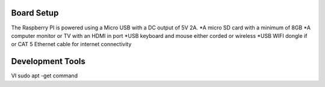 Board Setup
###################
The Raspberry PI is powered using a Micro USB with a DC output of 5V 2A.
*A micro SD card with a minimum of 8GB 
*A computer monitor or TV with an HDMI in port 
*USB keyboard and mouse either corded or wireless
*USB WIFI dongle if or CAT 5 Ethernet cable for internet connectivity
  
Development Tools 
####################
VI 
sudo apt -get command

